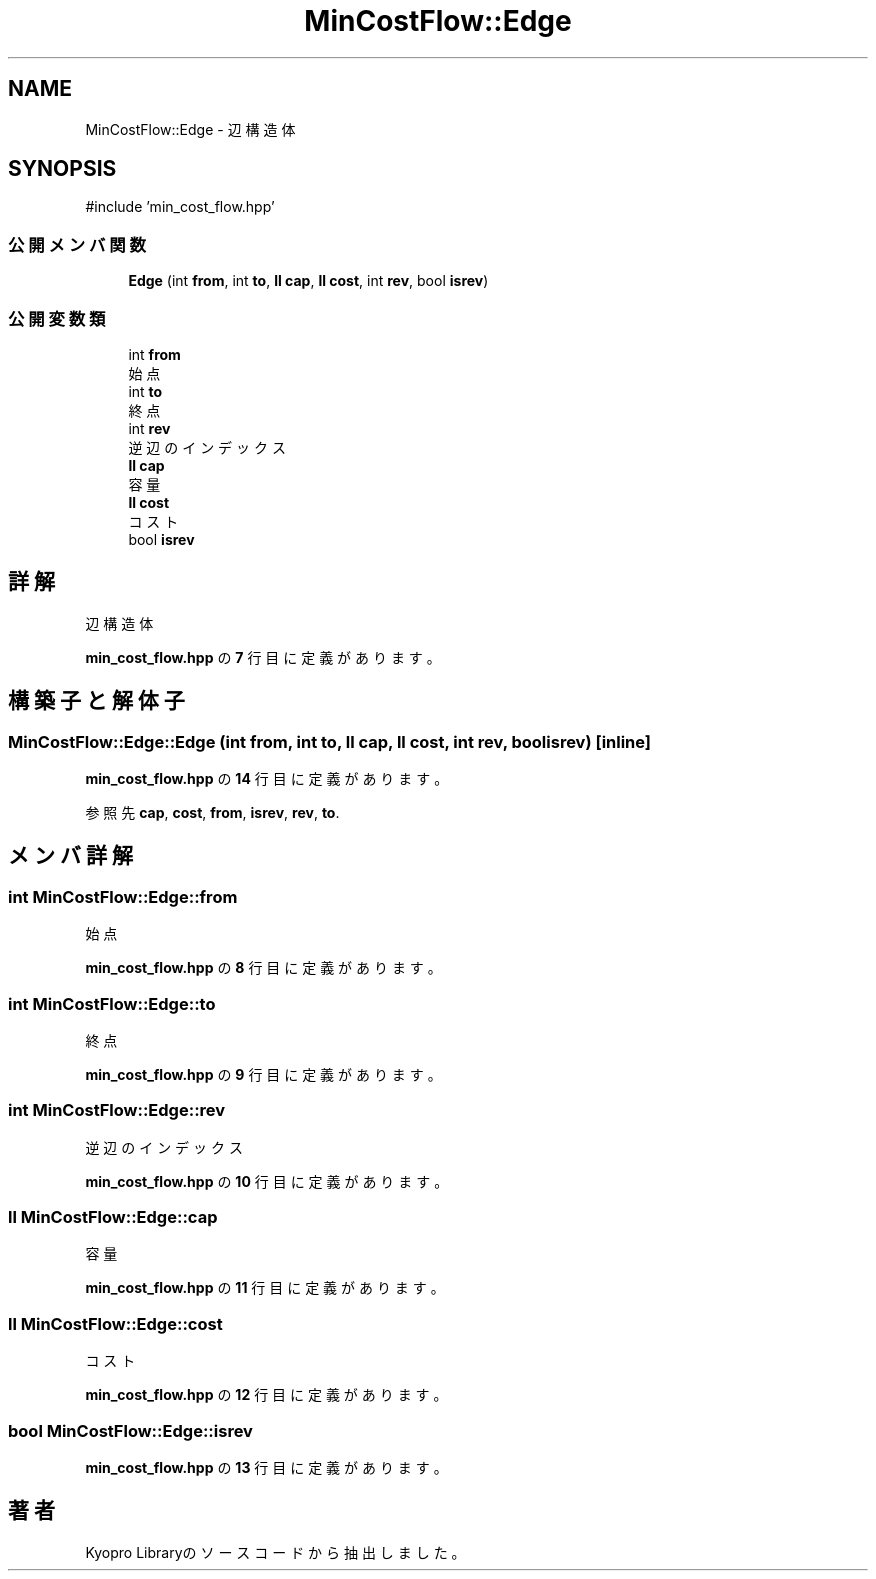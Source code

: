 .TH "MinCostFlow::Edge" 3 "Kyopro Library" \" -*- nroff -*-
.ad l
.nh
.SH NAME
MinCostFlow::Edge \- 辺構造体  

.SH SYNOPSIS
.br
.PP
.PP
\fR#include 'min_cost_flow\&.hpp'\fP
.SS "公開メンバ関数"

.in +1c
.ti -1c
.RI "\fBEdge\fP (int \fBfrom\fP, int \fBto\fP, \fBll\fP \fBcap\fP, \fBll\fP \fBcost\fP, int \fBrev\fP, bool \fBisrev\fP)"
.br
.in -1c
.SS "公開変数類"

.in +1c
.ti -1c
.RI "int \fBfrom\fP"
.br
.RI "始点 "
.ti -1c
.RI "int \fBto\fP"
.br
.RI "終点 "
.ti -1c
.RI "int \fBrev\fP"
.br
.RI "逆辺のインデックス "
.ti -1c
.RI "\fBll\fP \fBcap\fP"
.br
.RI "容量 "
.ti -1c
.RI "\fBll\fP \fBcost\fP"
.br
.RI "コスト "
.ti -1c
.RI "bool \fBisrev\fP"
.br
.in -1c
.SH "詳解"
.PP 
辺構造体 
.PP
 \fBmin_cost_flow\&.hpp\fP の \fB7\fP 行目に定義があります。
.SH "構築子と解体子"
.PP 
.SS "MinCostFlow::Edge::Edge (int from, int to, \fBll\fP cap, \fBll\fP cost, int rev, bool isrev)\fR [inline]\fP"

.PP
 \fBmin_cost_flow\&.hpp\fP の \fB14\fP 行目に定義があります。
.PP
参照先 \fBcap\fP, \fBcost\fP, \fBfrom\fP, \fBisrev\fP, \fBrev\fP, \fBto\fP\&.
.SH "メンバ詳解"
.PP 
.SS "int MinCostFlow::Edge::from"

.PP
始点 
.PP
 \fBmin_cost_flow\&.hpp\fP の \fB8\fP 行目に定義があります。
.SS "int MinCostFlow::Edge::to"

.PP
終点 
.PP
 \fBmin_cost_flow\&.hpp\fP の \fB9\fP 行目に定義があります。
.SS "int MinCostFlow::Edge::rev"

.PP
逆辺のインデックス 
.PP
 \fBmin_cost_flow\&.hpp\fP の \fB10\fP 行目に定義があります。
.SS "\fBll\fP MinCostFlow::Edge::cap"

.PP
容量 
.PP
 \fBmin_cost_flow\&.hpp\fP の \fB11\fP 行目に定義があります。
.SS "\fBll\fP MinCostFlow::Edge::cost"

.PP
コスト 
.PP
 \fBmin_cost_flow\&.hpp\fP の \fB12\fP 行目に定義があります。
.SS "bool MinCostFlow::Edge::isrev"

.PP
 \fBmin_cost_flow\&.hpp\fP の \fB13\fP 行目に定義があります。

.SH "著者"
.PP 
 Kyopro Libraryのソースコードから抽出しました。

